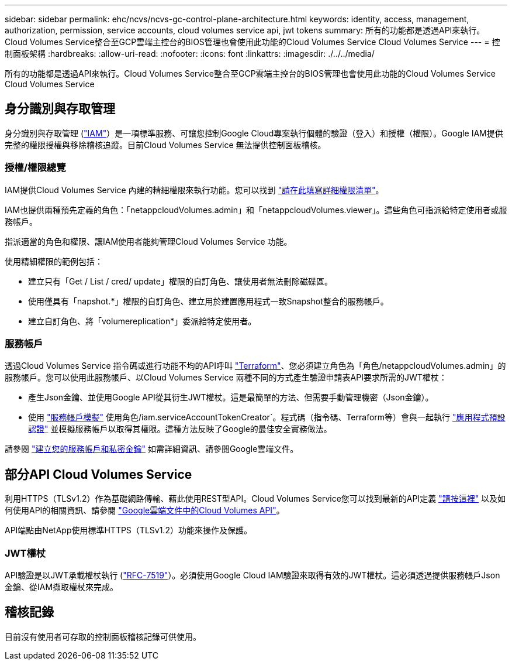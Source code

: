 ---
sidebar: sidebar 
permalink: ehc/ncvs/ncvs-gc-control-plane-architecture.html 
keywords: identity, access, management, authorization, permission, service accounts, cloud volumes service api, jwt tokens 
summary: 所有的功能都是透過API來執行。Cloud Volumes Service整合至GCP雲端主控台的BIOS管理也會使用此功能的Cloud Volumes Service Cloud Volumes Service 
---
= 控制面板架構
:hardbreaks:
:allow-uri-read: 
:nofooter: 
:icons: font
:linkattrs: 
:imagesdir: ./../../media/


[role="lead"]
所有的功能都是透過API來執行。Cloud Volumes Service整合至GCP雲端主控台的BIOS管理也會使用此功能的Cloud Volumes Service Cloud Volumes Service



== 身分識別與存取管理

身分識別與存取管理 (https://cloud.google.com/iam/docs/overview["IAM"^]）是一項標準服務、可讓您控制Google Cloud專案執行個體的驗證（登入）和授權（權限）。Google IAM提供完整的權限授權與移除稽核追蹤。目前Cloud Volumes Service 無法提供控制面板稽核。



=== 授權/權限總覽

IAM提供Cloud Volumes Service 內建的精細權限來執行功能。您可以找到 https://cloud.google.com/architecture/partners/netapp-cloud-volumes/security-considerations?hl=en_US["請在此填寫詳細權限清單"^]。

IAM也提供兩種預先定義的角色：「netappcloudVolumes.admin」和「netappcloudVolumes.viewer」。這些角色可指派給特定使用者或服務帳戶。

指派適當的角色和權限、讓IAM使用者能夠管理Cloud Volumes Service 功能。

使用精細權限的範例包括：

* 建立只有「Get / List / cred/ update」權限的自訂角色、讓使用者無法刪除磁碟區。
* 使用僅具有「napshot.*」權限的自訂角色、建立用於建置應用程式一致Snapshot整合的服務帳戶。
* 建立自訂角色、將「volumereplication*」委派給特定使用者。




=== 服務帳戶

透過Cloud Volumes Service 指令碼或進行功能不均的API呼叫 https://registry.terraform.io/providers/NetApp/netapp-gcp/latest/docs["Terraform"^]、您必須建立角色為「角色/netappcloudVolumes.admin」的服務帳戶。您可以使用此服務帳戶、以Cloud Volumes Service 兩種不同的方式產生驗證申請表API要求所需的JWT權杖：

* 產生Json金鑰、並使用Google API從其衍生JWT權杖。這是最簡單的方法、但需要手動管理機密（Json金鑰）。
* 使用 https://cloud.google.com/iam/docs/impersonating-service-accounts["服務帳戶模擬"^] 使用角色/iam.serviceAccountTokenCreator`。程式碼（指令碼、Terraform等）會與一起執行 https://google.aip.dev/auth/4110["應用程式預設認證"^] 並模擬服務帳戶以取得其權限。這種方法反映了Google的最佳安全實務做法。


請參閱 https://cloud.google.com/architecture/partners/netapp-cloud-volumes/api?hl=en_US["建立您的服務帳戶和私密金鑰"^] 如需詳細資訊、請參閱Google雲端文件。



== 部分API Cloud Volumes Service

利用HTTPS（TLSv1.2）作為基礎網路傳輸、藉此使用REST型API。Cloud Volumes Service您可以找到最新的API定義 https://cloudvolumesgcp-api.netapp.com/swagger.json["請按這裡"^] 以及如何使用API的相關資訊、請參閱 https://cloud.google.com/architecture/partners/netapp-cloud-volumes/api?hl=en_US["Google雲端文件中的Cloud Volumes API"^]。

API端點由NetApp使用標準HTTPS（TLSv1.2）功能來操作及保護。



=== JWT權杖

API驗證是以JWT承載權杖執行 (https://datatracker.ietf.org/doc/html/rfc7519["RFC-7519"^]）。必須使用Google Cloud IAM驗證來取得有效的JWT權杖。這必須透過提供服務帳戶Json金鑰、從IAM擷取權杖來完成。



== 稽核記錄

目前沒有使用者可存取的控制面板稽核記錄可供使用。

